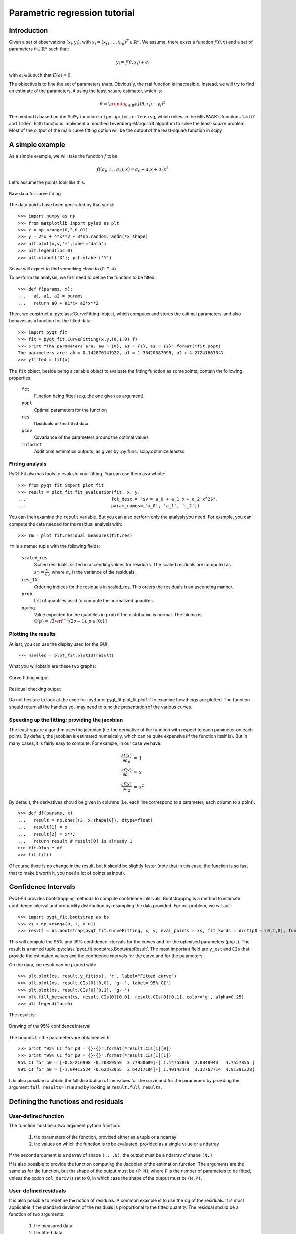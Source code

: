 .. Python-based use of parametric regression

Parametric regression tutorial
==============================

Introduction
------------

Given a set of observations :math:`(x_i, y_i)`, with :math:`x_i = (x_{i1},
\ldots, x_{ip})^T \in \mathbb{R}^p`. We assume, there exists a function
:math:`f(\theta, x)` and a set of parameters :math:`\theta \in \mathbb{R}^q`
such that:

.. math::

  y_i = f(\theta, x_i) + \epsilon_i

with :math:`\epsilon_i \in \mathbb{R}` such that :math:`E(\epsilon) = 0`.

The objective is to fine the set of parameters `\theta`. Obviously, the real
function is inaccesible. Instead, we will try to find an estimate of the
parameters, :math:`\hat{\theta}` using the least square estimator, which is:

.. math::

  \hat{\theta} = \argmin_{\theta \in \mathbb{R}^q} \left( f(\theta,x_i) - y_i \right)^2

The method is based on the SciPy function ``scipy.optimize.leastsq``, which
relies on the MINPACK's functions ``lmdif`` and ``lmder``. Both functions
implement a modified Levenberg-Marquardt algorithm to solve the least-square
problem. Most of the output of the main curve fitting option will be the output
of the least-square function in scipy.

A simple example
----------------

As a simple example, we will take the function :math:`f` to be:

.. math::

  f((a_0,a_1,a_2),x) = a_0 + a_1 x + a_2 x^2

Let's assume the points look like this:

.. figure:: Parm_tut_data.png
  :align: center

  Raw data for curve fitting

The data points have been generated by that script::

  >>> import numpy as np
  >>> from matplotlib import pylab as plt
  >>> x = np.arange(0,3,0.01)
  >>> y = 2*x + 4*x**2 + 3*np.random.randn(*x.shape)
  >>> plt.plot(x,y,'+',label='data')
  >>> plt.legend(loc=0)
  >>> plt.xlabel('X'); plt.ylabel('Y')

So we will expect to find something close to :math:`(0,2,4)`.

To perform the analysis, we first need to define the function to be fitted::

  >>> def f(params, x):
  ...   a0, a1, a2 = params
  ...   return a0 + a1*x+ a2*x**2

Then, we construct a :py:class:`CurveFitting` object, which computes and stores the
optimal parameters, and also behaves as a function for the fitted data::

  >>> import pyqt_fit
  >>> fit = pyqt_fit.CurveFitting(x,y,(0,1,0),f)
  >>> print "The parameters are: a0 = {0}, a1 = {1}, a2 = {2}".format(*fit.popt)
  The parameters are: a0 = 0.142870141922, a1 = 1.33420587099, a2 = 4.27241667343
  >>> yfitted = fit(x)

The ``fit`` object, beside being a callable object to evaluate the fitting
function as some points, contain the following properties:

  ``fct``
    Function being fitted (e.g. the one given as argument)

  ``popt``
    Optimal parameters for the function

  ``res``
    Residuals of the fitted data

  ``pcov``
    Covariance of the parameters around the optimal values.

  ``infodict``
    Additional estimation outputs, as given by :py:func:`scipy.optimize.leastsq`

Fitting analysis
^^^^^^^^^^^^^^^^

PyQt-Fit also has tools to evaluate your fitting. You can use them as a whole::

  >>> from pyqt_fit import plot_fit
  >>> result = plot_fit.fit_evaluation(fit, x, y,
  ...                                 fct_desc = "$y = a_0 + a_1 x + a_2 x^2$",
  ...                                 param_names=['a_0', 'a_1', 'a_2'])

You can then examine the ``result`` variable. But you can also perform only the
analysis you need. For example, you can compute the data needed for the
residual analysis with::

  >>> rm = plot_fit.residual_measures(fit.res)

``rm`` is a named tuple with the following fields:

  ``scaled_res``
    Scaled residuals, sorted in ascending values for residuals. The scaled
    residuals are computed as :math:`sr_i = \frac{r_i}{\sigma_r}`, where
    :math:`\sigma_r` is the variance of the residuals.

  ``res_IX``
    Ordering indices for the residuals in scaled_res. This orders the residuals
    in an ascending manner.

  ``prob``
    List of quantiles used to compute the normalized quantiles.

  ``normq``
    Value expected for the quantiles in ``prob`` if the distribution is normal.
    The foluma is: :math:`\Phi(p) = \sqrt{2}
    \erf^{-1}(2p-1), p\in[0;1]`

Plotting the results
^^^^^^^^^^^^^^^^^^^^

At last, you can use the display used for the GUI::

  >>> handles = plot_fit.plot1d(result)

What you will obtain are these two graphs:

.. figure:: Parm_tut_est_function.png
  :align: center

  Curve fitting output

.. figure:: Parm_tut_residuals.png
  :align: center

  Residual checking output

Do not hesitate to look at the code for :py:func:`pyqt_fit.plot_fit.plot1d` to examine
how things are plotted. The function should return all the handles you may need
to tune the presentation of the various curves.

Speeding up the fitting: providing the jacobian
^^^^^^^^^^^^^^^^^^^^^^^^^^^^^^^^^^^^^^^^^^^^^^^

The least-square algorithm uses the jacobian (i.e. the derivative of the function with respect to each parameter on each 
point). By default, the jacobian is estimated numerically, which can be quite expensive (if the function itself is). But 
in many cases, it is fairly easy to compute. For example, in our case we have:

.. math::

    \begin{array}{rcl}
    \frac{\partial f(x)}{\partial a_0} &=& 1 \\
    \frac{\partial f(x)}{\partial a_1} &=& x \\
    \frac{\partial f(x)}{\partial a_2} &=& x^2
    \end{array}

By default, the derivatives should be given in columns (i.e. each line correspond to a parameter, each column to 
a point)::

  >>> def df(params, x):
  ...   result = np.ones((3, x.shape[0]), dtype=float)
  ...   result[1] = x
  ...   result[2] = x**2
  ...   return result # result[0] is already 1
  >>> fit.Dfun = df
  >>> fit.fit()

Of course there is no change in the result, but it should be slightly faster (note that in this case, the function is so 
fast that to make it worth it, you need a lot of points as input).


Confidence Intervals
--------------------

PyQt-Fit provides bootstrapping methods to compute confidence intervals.
Bootstrapping is a method to estimate confidence interval and probability
distribution by resampling the data provided. For our problem, we will call::

  >>> import pyqt_fit.bootstrap as bs
  >>> xs = np.arange(0, 3, 0.01)
  >>> result = bs.bootstrap(pyqt_fit.CurveFitting, x, y, eval_points = xs, fit_kwrds = dict(p0 = (0,1,0), function = f), CI = (95,99), extra_attrs = ('popt',))

This will compute the 95% and 99% confidence intervals for the curves and for
the optimised parameters (``popt``). The result is a named tuple
:py:class:`pyqt_fit.bootstrap.BootstrapResult`. The most important field are
``y_est`` and ``CIs`` that provide the estimated values and the confidence
intervals for the curve and for the parameters.

On the data, the result can be plotted with::

  >>> plt.plot(xs, result.y_fit(xs), 'r', label="Fitted curve")
  >>> plt.plot(xs, result.CIs[0][0,0], 'g--', label='95% CI')
  >>> plt.plot(xs, result.CIs[0][0,1], 'g--')
  >>> plt.fill_between(xs, result.CIs[0][0,0], result.CIs[0][0,1], color='g', alpha=0.25)
  >>> plt.legend(loc=0)

The result is:

.. figure:: Parm_tut_CI.png
  :align: center

  Drawing of the 95% confidence interval

The bounds for the parameters are obtained with::

  >>> print "95% CI for p0 = {}-{}".format(*result.CIs[1][0])
  >>> print "99% CI for p0 = {}-{}".format(*result.CIs[1][1])
  95% CI for p0 = [-0.84216998 -0.20389559  3.77950689]-[ 1.14753806  2.8848943   4.7557855 ]
  99% CI for p0 = [-1.09413524 -0.62373955  3.64217184]-[ 1.40142123  3.32762714  4.91391328]

It is also possible to obtain the full distribution of the values for the curve
and for the parameters by providing the argument ``full_results=True`` and by
looking at ``result.full_results``.

Defining the functions and residuals
------------------------------------

User-defined function
^^^^^^^^^^^^^^^^^^^^^

The function must be a two argument python function:

  1. the parameters of the function, provided either as a tuple or a ndarray

  2. the values on which the function is to be evaluated, provided as a single value or a ndarray

If the second argument is a ndarray of shape ``(...,N)``, the output must be a ndarray of shape ``(N,)``.

If is also possible to provide the function computing the Jacobian of the
estimation function. The arguments are the same as for the function, but the
shape of the output must be ``(P,N)``, where ``P`` is the number of parameters
to be fitted, unless the option ``col_deriv`` is set to 0, in which case the
shape of the output must be ``(N,P)``.

User-defined residuals
^^^^^^^^^^^^^^^^^^^^^^

It is also possible to redefine the notion of residuals. A common example is to
use the log of the residuals. It is most applicable if the standard deviation
of the residuals is proportional to the fitted quantity. The residual should be
a function of two arguments:

  1. the measured data

  2. the fitted data

For example, the log residuals would be::

  >>> def log_residuals(y1, y0):
  ...   return np.log(y1/y0)

As for the user-defined function, it is possible to provide the jacobian of the
residuals. It must be provided as a function of 3 arguments:

  1. the measured data

  2. the fitted data

  3. the jacobian of the function on the fitted data

The shape of the output must be the same as the shape of the jacobian of the
function. For example, if ``col_deriv`` is set to True, the jacobian of the
log-residuals will be defined as::

  >>> def Dlog_residual(y1, y0):
  ...   return -1/y0[np.newaxis,:]

This is because:

.. math::

  \mathcal{J}\left(\log\frac{y_1}{y_0}\right) = -\frac{\mathcal{J}(y_0)}{y_0}

as :math:`y_1` is a constant, and :math:`y_0` depend on the parameters.

Also, methods like the residuals bootstrapping will require a way to apply
residuals on fitted data. For this, you will need to provide a function such as::

  >>> def invert_log_residuals(y, res):
  ...   return y*np.exp(res)

This function should be such that this expression returns always true::

  >>> all(log_residuals(invert_log_residuals(y, res), y) == res)

Of course, working with floating point values, this is usually not happening.
So a better test function would be::

  >>> sum((log_residuals(invert_log_residuals(y, res), y) - res)**2) < epsilon

Using the functions/residuals defined for the GUI
-------------------------------------------------

It is also possible to use the functions and residuals defined for the GUI. The
interface for this are via the modules :py:mod:`pyqt_fit.functions` and
:py:mod:`pyqt_fit.residuals`.

The list of available functions can be retrieved with::

  >>> pyqt_fit.functions.names()
  ['Power law', 'Exponential', 'Linear', 'Logistic']

And a function is retrieved with::

  >>> f = pyqt_fit.functions.get('Logistic')

The function is an object with the following properties:

  ``__call__``
    Evaluate the function on a set of points, as described in the previous section

  ``Dfun``
    Evaluate the jacobian of the function. If not available, this property is set to ``None``

  ``args``
    Name of the arguments

  ``description``
    Formula or description of the evaluated function

  ``init_args``
    Function provided a reasonnable first guess for the parameters. Should be called with ``f.init_args(x,y)``.

In the same way, the list of available residuals can be retrieved with::

  >>> pyqt_fit.residuals.names()
  ['Difference of the logs', 'Standard']

And a residuals function is retrieved with::

  >>> r = pyqt_fit.residuals.get('Difference of the logs')

The residuals is an object with the following properties:

  ``__call__``
    Evaluate the residuals, as described in the previous section

  ``Dfun``
    Evaluate the jacobian of the residuals. If not available, this property is set to ``None``

  ``invert``
    Function that apply the residuals to a set of fitted data. It will be
    called as ``r.invert(y, res)``. It should have the properties of the invert
    function described in the previous section.

  ``description``
    Description of the kind of residuals

  ``name``
    Name of the residuals.

